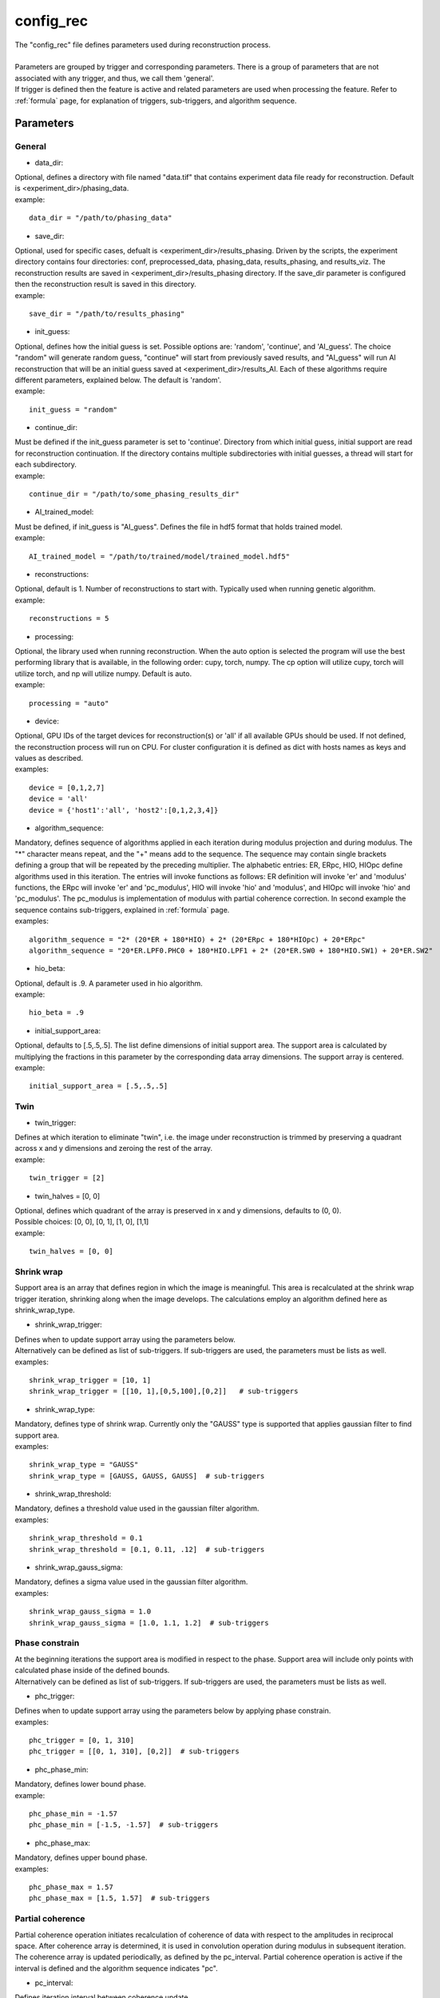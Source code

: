 .. _config_rec:

==========
config_rec
==========
| The "config_rec" file defines parameters used during reconstruction process.
|
| Parameters are grouped by trigger and corresponding parameters. There is a group of parameters that are not associated with any trigger, and thus, we call them 'general'.
| If trigger is defined then the feature is active and related parameters are used when processing the feature. Refer to :ref:`formula` page, for explanation of triggers, sub-triggers, and algorithm sequence.

Parameters
==========
General
+++++++
- data_dir:
| Optional, defines a directory with file named "data.tif" that contains experiment data file ready for reconstruction. Default is <experiment_dir>/phasing_data.
| example:
::

    data_dir = "/path/to/phasing_data"

- save_dir:
| Optional, used for specific cases, defualt is <experiment_dir>/results_phasing. Driven by the scripts, the experiment directory contains four directories: conf, preprocessed_data, phasing_data, results_phasing, and results_viz. The  reconstruction results are saved in <experiment_dir>/results_phasing directory. If the save_dir parameter is configured then the reconstruction result is saved in this directory.
| example:
::

    save_dir = "/path/to/results_phasing"

- init_guess:
| Optional, defines how the initial guess is set. Possible options are: 'random', 'continue', and 'AI_guess'. The choice "random" will generate random guess, "continue" will start from previously saved results, and "AI_guess" will run AI reconstruction that will be an initial guess saved at <experiment_dir>/results_AI. Each of these algorithms require different parameters, explained below. The default is 'random'.
| example:
::

    init_guess = "random"

- continue_dir:
| Must be defined if the init_guess parameter is set to 'continue'. Directory from which initial guess, initial support are read for reconstruction continuation. If the directory contains multiple subdirectories with initial guesses, a thread will start for each subdirectory.
| example:
::

    continue_dir = "/path/to/some_phasing_results_dir"

- AI_trained_model:
| Must be defined, if init_guess is "AI_guess". Defines the file in hdf5 format that holds trained model.
| example:
::

    AI_trained_model = "/path/to/trained/model/trained_model.hdf5"

- reconstructions:
| Optional, default is 1. Number of reconstructions to start with. Typically used when running genetic algorithm.
| example:
::

    reconstructions = 5

- processing:
| Optional, the library used when running reconstruction. When the auto option is selected the program will use the best performing library that is available, in the following order: cupy, torch, numpy. The cp option will utilize cupy, torch will utilize torch, and np will utilize numpy. Default is auto.
| example:
::

    processing = "auto"

- device:
| Optional, GPU IDs of the target devices for reconstruction(s) or 'all' if all available GPUs should be used. If not defined, the reconstruction process will run on CPU. For cluster configuration it is defined as dict with hosts names as keys and values as described.
| examples:
::

    device = [0,1,2,7]
    device = 'all'
    device = {'host1':'all', 'host2':[0,1,2,3,4]}

- algorithm_sequence:
| Mandatory, defines sequence of algorithms applied in each iteration during modulus projection and during modulus. The "*" character means repeat, and the "+" means add to the sequence. The sequence may contain single brackets defining a group that will be repeated by the preceding multiplier. The alphabetic entries: ER, ERpc, HIO, HIOpc define algorithms used in this iteration. The entries will invoke functions as follows: ER definition will invoke 'er' and 'modulus' functions, the ERpc will invoke 'er' and 'pc_modulus', HIO will invoke 'hio' and 'modulus', and HIOpc will invoke 'hio' and 'pc_modulus'. The pc_modulus is implementation of modulus with partial coherence correction. In second example the sequence contains sub-triggers, explained in  :ref:`formula` page.
| examples:
::

    algorithm_sequence = "2* (20*ER + 180*HIO) + 2* (20*ERpc + 180*HIOpc) + 20*ERpc"
    algorithm_sequence = "20*ER.LPF0.PHC0 + 180*HIO.LPF1 + 2* (20*ER.SW0 + 180*HIO.SW1) + 20*ER.SW2"

- hio_beta:
| Optional, default is .9. A parameter used in hio algorithm.
| example:
::

    hio_beta = .9

- initial_support_area:
| Optional, defaults to [.5,.5,.5]. The list define dimensions of initial support area. The support area is calculated by multiplying the fractions in this parameter by the corresponding data array dimensions. The support array is centered.
| example:
::

    initial_support_area = [.5,.5,.5]

Twin
++++

- twin_trigger:
| Defines at which iteration to eliminate "twin", i.e. the image under reconstruction is trimmed by preserving a quadrant across x and y dimensions and zeroing the rest of the array.
| example:
::

    twin_trigger = [2]

- twin_halves = [0, 0]
| Optional, defines which quadrant of the array is preserved in x and y dimensions, defaults to (0, 0).
| Possible choices: [0, 0], [0, 1], [1, 0], [1,1]
| example:
::

    twin_halves = [0, 0]

Shrink wrap
+++++++++++
| Support area is an array that defines region in which the image is meaningful. This area is recalculated at the shrink wrap trigger iteration, shrinking along when the image develops. The calculations employ an algorithm defined here as shrink_wrap_type.

- shrink_wrap_trigger:
| Defines when to update support array using the parameters below.
| Alternatively can be defined as list of sub-triggers. If sub-triggers are used, the parameters must be lists as well.
| examples:
::

    shrink_wrap_trigger = [10, 1]
    shrink_wrap_trigger = [[10, 1],[0,5,100],[0,2]]   # sub-triggers

- shrink_wrap_type:
| Mandatory, defines type of shrink wrap. Currently only the "GAUSS" type is supported that applies gaussian filter to find support area.
| examples:
::

    shrink_wrap_type = "GAUSS"
    shrink_wrap_type = [GAUSS, GAUSS, GAUSS]  # sub-triggers

- shrink_wrap_threshold:
| Mandatory, defines a threshold value used in the gaussian filter algorithm.
| examples:
::

    shrink_wrap_threshold = 0.1
    shrink_wrap_threshold = [0.1, 0.11, .12]  # sub-triggers

- shrink_wrap_gauss_sigma:
| Mandatory, defines a sigma value used in the gaussian filter algorithm.
| examples:
::

    shrink_wrap_gauss_sigma = 1.0
    shrink_wrap_gauss_sigma = [1.0, 1.1, 1.2]  # sub-triggers

Phase constrain
+++++++++++++++
| At the beginning iterations the support area is modified in respect to the phase. Support area will include only points with calculated phase inside of the defined bounds.
| Alternatively can be defined as list of sub-triggers. If sub-triggers are used, the parameters must be lists as well.

- phc_trigger:
| Defines when to update support array using the parameters below by applying phase constrain.
| examples:
::

    phc_trigger = [0, 1, 310]
    phc_trigger = [[0, 1, 310], [0,2]]  # sub-triggers

- phc_phase_min:
| Mandatory, defines lower bound phase.
| example:
::

    phc_phase_min = -1.57
    phc_phase_min = [-1.5, -1.57]  # sub-triggers

- phc_phase_max:
| Mandatory, defines upper bound phase.
| examples:
::

    phc_phase_max = 1.57
    phc_phase_max = [1.5, 1.57]  # sub-triggers

Partial coherence
+++++++++++++++++
| Partial coherence operation initiates recalculation of coherence of data with respect to the amplitudes in reciprocal space. After coherence array is determined, it is used in convolution operation during modulus in subsequent iteration. The coherence array is updated periodically, as defined by the pc_interval. Partial coherence operation is active if the interval is defined and the algorithm sequence indicates "pc".

- pc_interval:
| Defines iteration interval between coherence update.
| example:
::

    pc_interval = 50

- pc_type:
| Partial coherence algorithm. Currently "LUCY" is supported.
| example:
::

    pc_type = "LUCY"

- pc_LUCY_iterations:
| Optional, defaults to 20. Defines number of iteration inside LUCY algorithm.
| example:
::

    pc_LUCY_iterations = 20

- pc_normalize:
| Optional, defaults to True. Internal.
| example:
::

    pc_normalize = True

- pc_LUCY_kernel:
| Mandatory, coherence array area.
| example:
::

    pc_LUCY_kernel = [16, 16, 16]

Lowpass Filter
++++++++++++++
| When active, a lowpass Gaussian filter is applied on data, with iteration dependent sigma calculated by line-spacing the lowpass_filter_range parameter over trigger span iterations. Simultaneously, the Gaussian type of shrink wrap is applied with the reverse sigma. The low resolution trigger is typically configured to be active at the first part of iterations.
- lowpass_filter_trigger:
| Defines when to apply lowpass filter operation using the parameters below. Typically the last trigger is configured at half of total iterations.
| Alternatively, it can be defined as list of sub-triggers. If sub-triggers are used, the parameters must be lists as well.
| examples:
::

    lowpass_filter_trigger = [0, 1, 320]
    lowpass_filter_trigger = [[0, 1], [0, 2, 100]]  # sub-triggers

- lowpass_filter_range:
| The range is line-spaced over trigger iterations to form a list of iteration dependent sigmas. If only one number is given, the last sigma will default to 1.
| examples:
::

    lowpass_filter_range = [.7, 1.0]
    lowpass_filter_range = [[.7, .8], [.8, 1.0]]  # sub-triggers

- lowpass_filter_sw_threshold:
| During lowpass iterations a GAUSS type shrink wrap is applied with this threshold ans sigma calculated as reverse of low pass filter.
| examples:
::

    lowpass_filter_sw_threshold = 2.0
    lowpass_filter_sw_threshold = [2.0, 2.0]  # sub-triggers

averaging
+++++++++
| When this feature is activated the amplitudes of the last several iterations are averaged.
- average_trigger:
| Defines when to apply averaging. Negative start means it is offset from the last iteration.
| example:
::

    average_trigger = [-65, 1]

progress
++++++++
- progress_trigger:
| Defines when to print info on the console. The info includes current iteration and error.
| example:
::

    progress_trigger = [0, 20]

live viewing
++++++++++++
| This feature allows for a live view of the amplitude, phase, support, and error as the reconstruction develops. With adaptive multipeak phasing, this will instead show the amplitude, phase, measured diffraction pattern, and adapted diffraction pattern. These are shown using a central slice cropped to half the full array size.
- live_trigger:
| Defines when to update the live view.
| example:
::

    live_trigger = [0, 10]

GA
++
- ga_generations:
| Defines number of generations. When defined, and the number is greater than 1, the genetic algorithm (GA) is activated
| example:
::

    ga_generations = 3

- ga_metrics:
| Optional, a list of metrics that should be used to rank the reconstruction results for subsequent generations. If not defined, or shorter than number of generations, the metric defaults to "chi".
| If the list contains only one element, it will be used by all generations.
| Supported metrics:
| - 'chi': The last error calculated as norm(rs_amplitudes - data)/norm(data).
|           The smallest 'chi' value is the best.
| - 'sharpness': sum(power(abs(image), 4))
|           The smallest 'sharpness' value is the best.
| - 'summed_phase':  angle(image) - sum(angle(image) * support) / sum(support)
|           where support is calculated with shrink wrap using hardcoded threshold=.2 and sigma=.5
|           The greatest 'summed_phase' value is the best.
| - 'area': sum(support)
|           where support is calculated with shrink wrap using hardcoded threshold=.2 and sigma=.5
|           The greatest 'area' value is the best.
| examples:
::

    ga_metrics = ["chi", "sharpness", "area"]
    ga_metrics = ["chi"]

- ga_breed_modes:
| Optional, a list of breeding modes applied to breed consecutive generation. If not defined, or shorter that number of generations, the mode defaults to "sqrt_ab".
| If the list contains only one element, it will be used by all generations.
| Breeding starts with choosing alpha image. The rest of the images are crossed with alpha. Before the crossing, the image, called beta is aligned with alpha, and phases in both of the arrays are normalized to derive ph_alpha = angle(alpha), and ph_beta = angle(beta)
| Supported modes:
| - 'sqrt_ab': sqrt(abs(alpha) * abs(beta)) * exp(0.5j * (ph_beta + ph_alpha))
| - 'pixel_switch': where((cond > 0.5), beta, alpha); cond = random(shape(beta))
| - 'b_pa': abs(beta) * exp(1j * (ph_alpha))
| - '2ab_a_b': 2 * (beta * alpha) / (beta + alpha)
| - '2a_b_pa': (2 * abs(alpha) - abs(beta)) * exp(1j * ph_alpha)
| - 'sqrt_ab_pa': sqrt(abs(alpha) * abs(beta)) * exp(1j * ph_alpha)
| - 'sqrt_ab_recip': fftshift(ifft(fftshift(temp))), where temp is calculated below
|                      t1 = fftshift(fft(fftshift(beta)))
|                      t2 = fftshift(fft(fftshift(alpha)))
|                      temp = sqrt(abs(t1)*abs(t2))*exp(.5j*angle(t1))*exp(.5j*angle(t2))
| - 'max_ab': max(abs(alpha), abs(beta)) * exp(.5j * (ph_beta + ph_alpha))
| - 'max_ab_pa': max(abs(alpha), abs(beta)) * exp(1j * ph_alpha)
| - 'avg_ab': 0.5 * (alpha + beta)
| - 'avg_ab_pa: 0.5 * (abs(alpha) + abs(beta)) * exp(1j * (ph_alpha))
| examples:
::

    ga_breed_modes = ["sqrt_ab", "pixel_switch", "none"]
    ga_breed_modes = ["sqrt_ab"]

- ga_cullings:
| Optional, defines how many worst samples to remove in a breeding phase for each generation. If not defined for the generation, the culling defaults to 0.
| example:
::

    ga_cullings = [2,1]

- ga_shrink_wrap_thresholds:
| Optional, a list of threshold values for each generation. The support is recalculated with this threshold after breeding phase. Defaults to configured value of support_threshold.
| If the list contains only one element, it will be used by all generations.
| example:
::

    ga_shrink_wrap_thresholds = [.15, .1]

- ga_shrink_wrap_gauss_sigmas:
| Optional, a list of sigma values for each generation. The support is recalculated with this sigma after breeding phase. Defaults to configured value of support_sigma.
| If the list contains only one element, it will be used by all generations.
| example:
::

    ga_shrink_wrap_gauss_sigmas = [1.1, 1.0]

- ga_lowpass_filter_sigmas:
| Optional, a list of sigmas that will be used in subsequent generations to calculate Gaussian low-pass filter applied it to the data. In the example given below this feature will be used in first two generations.
| example:
::

    ga_lowpass_filter_sigmas = [2.0, 1.5]

- ga_gen_pc_start:
| Optional, a number indicating at which generation the partial coherence will start to be active. If not defined, and the pc feature is active, it will start at the first generation.
| example:
::

    ga_gen_pc_start = 3
